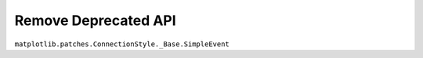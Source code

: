 Remove Deprecated API
~~~~~~~~~~~~~~~~~~~~~~~
``matplotlib.patches.ConnectionStyle._Base.SimpleEvent``
